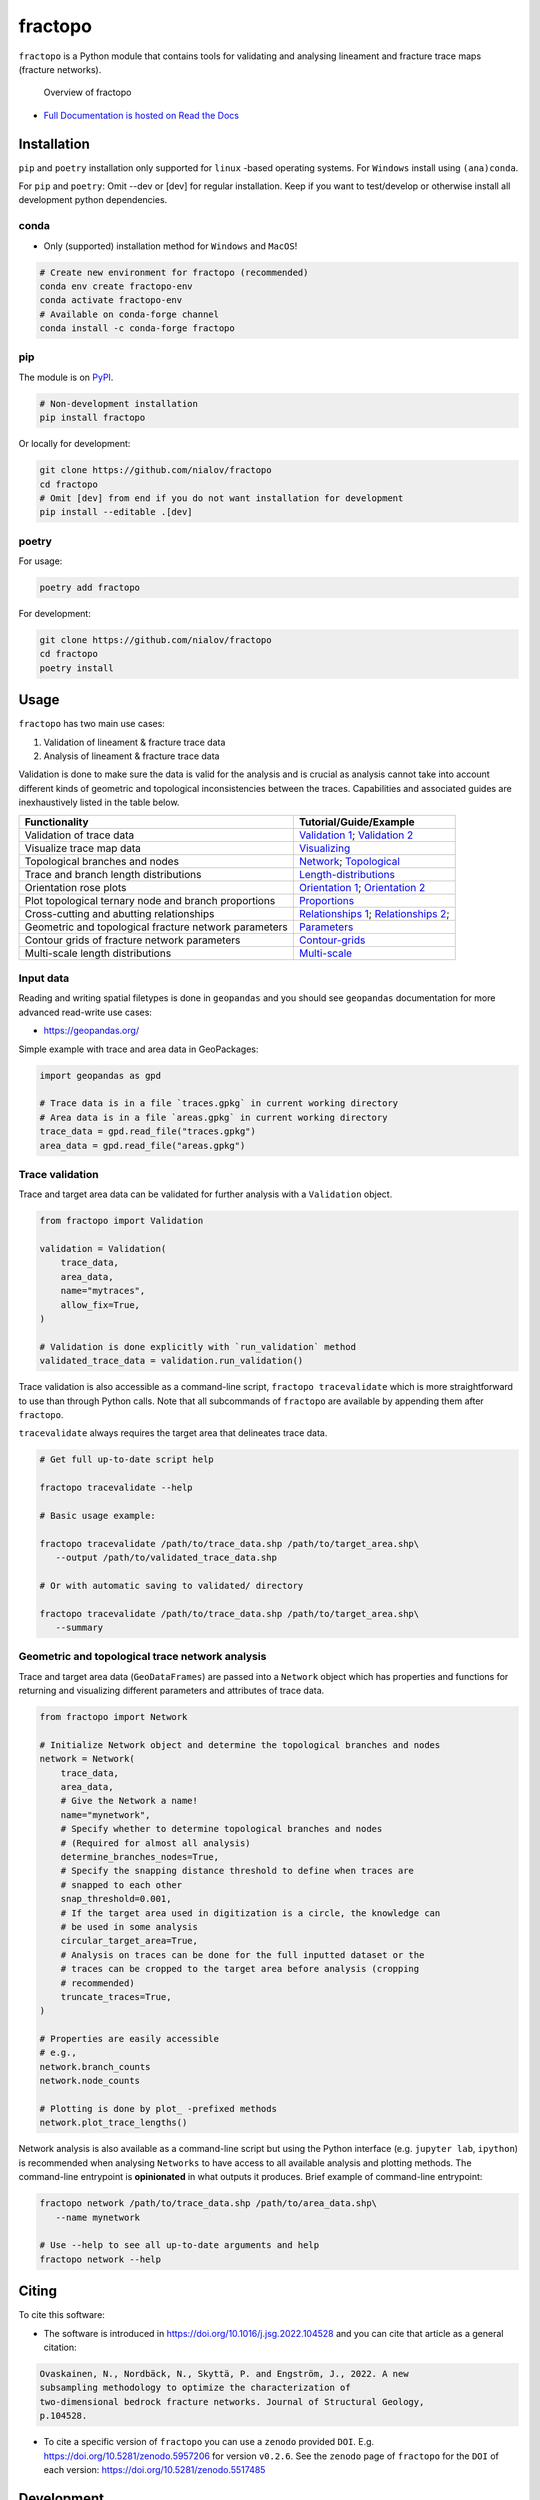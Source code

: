 fractopo
========

|Documentation Status| |PyPI Status| |CI Test| |Coverage| |Binder| |Zenodo|

``fractopo`` is a Python module that contains tools for validating and
analysing lineament and fracture trace maps (fracture networks).

.. figure:: https://git.io/JBRuK
   :alt: Overview of fractopo

   Overview of fractopo

-  `Full Documentation is hosted on Read the Docs
   <https://fractopo.readthedocs.io/en/latest/index.html#full-documentation>`__

Installation
------------

``pip`` and ``poetry`` installation only supported for ``linux`` -based
operating systems. For ``Windows`` install using ``(ana)conda``.

For ``pip`` and ``poetry``: Omit --dev or [dev] for regular
installation. Keep if you want to test/develop or otherwise install all
development python dependencies.

conda
~~~~~

-  Only (supported) installation method for ``Windows`` and ``MacOS``!

.. code:: bash

   # Create new environment for fractopo (recommended)
   conda env create fractopo-env
   conda activate fractopo-env
   # Available on conda-forge channel
   conda install -c conda-forge fractopo

pip
~~~

The module is on `PyPI <https://www.pypi.org>`__.

.. code:: bash

   # Non-development installation
   pip install fractopo

Or locally for development:

.. code:: bash

   git clone https://github.com/nialov/fractopo
   cd fractopo
   # Omit [dev] from end if you do not want installation for development
   pip install --editable .[dev]

poetry
~~~~~~

For usage:

.. code:: bash

   poetry add fractopo

For development:

.. code:: bash

   git clone https://github.com/nialov/fractopo
   cd fractopo
   poetry install

Usage
-----

``fractopo`` has two main use cases:

1. Validation of lineament & fracture trace data
2. Analysis of lineament & fracture trace data

Validation is done to make sure the data is valid for the analysis and
is crucial as analysis cannot take into account different kinds of
geometric and topological inconsistencies between the traces.
Capabilities and associated guides are inexhaustively listed in the
table below.

========================================================  ======================
Functionality                                             Tutorial/Guide/Example
========================================================  ======================
Validation of trace data                                  `Validation 1`_; `Validation 2`_
Visualize trace map data                                  `Visualizing`_
Topological branches and nodes                            `Network`_; `Topological`_
Trace and branch length distributions                     `Length-distributions`_
Orientation rose plots                                    `Orientation 1`_; `Orientation 2`_
Plot topological ternary node and branch proportions      `Proportions`_
Cross-cutting and abutting relationships                  `Relationships 1`_; `Relationships 2`_;
Geometric and topological fracture network parameters     `Parameters`_
Contour grids of fracture network parameters              `Contour-grids`_
Multi-scale length distributions                          `Multi-scale`_
========================================================  ======================

.. _Validation 1:
   https://fractopo.readthedocs.io/en/latest/notebooks/fractopo_validation_1.html
.. _Validation 2:
   https://fractopo.readthedocs.io/en/latest/notebooks/fractopo_validation_2.html
.. _Visualizing:
   https://fractopo.readthedocs.io/en/latest/notebooks/fractopo_network_1.html#Visualizing-trace-map-data
.. _Network:
   https://fractopo.readthedocs.io/en/latest/notebooks/fractopo_network_1.html#Network
.. _Topological:
   https://fractopo.readthedocs.io/en/latest/auto_examples/plot_branches_and_nodes.html#sphx-glr-auto-examples-plot-branches-and-nodes-py
.. _Length-distributions:
   https://fractopo.readthedocs.io/en/latest/notebooks/fractopo_network_1.html#Length-distributions
.. _Orientation 1:
   https://fractopo.readthedocs.io/en/latest/notebooks/fractopo_network_1.html#Rose-plots
.. _Orientation 2:
   https://fractopo.readthedocs.io/en/latest/auto_examples/plot_rose_plot.html#sphx-glr-auto-examples-plot-rose-plot-py
.. _Proportions:
   https://fractopo.readthedocs.io/en/latest/notebooks/fractopo_network_1.html#Node-and-branch-proportions
.. _Relationships 1:
   https://fractopo.readthedocs.io/en/latest/notebooks/fractopo_network_1.html#Crosscutting-and-abutting-relationships
.. _Relationships 2:
   https://fractopo.readthedocs.io/en/latest/auto_examples/plot_azimuth_set_relationships.html#sphx-glr-auto-examples-plot-azimuth-set-relationships-py
.. _Parameters:
   https://fractopo.readthedocs.io/en/latest/notebooks/fractopo_network_1.html#Numerical-Fracture-Network-Characterization-Parameters
.. _Contour-grids:
   https://fractopo.readthedocs.io/en/latest/notebooks/fractopo_network_1.html#Contour-Grids
.. _Multi-scale:
   https://fractopo.readthedocs.io/en/latest/auto_examples/plot_multi_scale_networks.html#sphx-glr-auto-examples-plot-multi-scale-networks-py

Input data
~~~~~~~~~~

Reading and writing spatial filetypes is done in ``geopandas`` and you
should see ``geopandas`` documentation for more advanced read-write use
cases:

-  https://geopandas.org/

Simple example with trace and area data in GeoPackages:

.. code:: python

   import geopandas as gpd

   # Trace data is in a file `traces.gpkg` in current working directory
   # Area data is in a file `areas.gpkg` in current working directory
   trace_data = gpd.read_file("traces.gpkg")
   area_data = gpd.read_file("areas.gpkg")

Trace validation
~~~~~~~~~~~~~~~~

Trace and target area data can be validated for further analysis with a
``Validation`` object.

.. code:: python

   from fractopo import Validation

   validation = Validation(
       trace_data,
       area_data,
       name="mytraces",
       allow_fix=True,
   )

   # Validation is done explicitly with `run_validation` method
   validated_trace_data = validation.run_validation()

Trace validation is also accessible as a command-line script,
``fractopo tracevalidate`` which is more straightforward to use than through
Python calls. Note that all subcommands of ``fractopo`` are available by
appending them after ``fractopo``.

``tracevalidate`` always requires the target area that delineates trace
data.

.. code:: bash

   # Get full up-to-date script help

   fractopo tracevalidate --help

   # Basic usage example:

   fractopo tracevalidate /path/to/trace_data.shp /path/to/target_area.shp\
      --output /path/to/validated_trace_data.shp

   # Or with automatic saving to validated/ directory

   fractopo tracevalidate /path/to/trace_data.shp /path/to/target_area.shp\
      --summary

Geometric and topological trace network analysis
~~~~~~~~~~~~~~~~~~~~~~~~~~~~~~~~~~~~~~~~~~~~~~~~

Trace and target area data (``GeoDataFrames``) are passed into a
``Network`` object which has properties and functions for returning and
visualizing different parameters and attributes of trace data.

.. code:: python

   from fractopo import Network

   # Initialize Network object and determine the topological branches and nodes
   network = Network(
       trace_data,
       area_data,
       # Give the Network a name!
       name="mynetwork",
       # Specify whether to determine topological branches and nodes
       # (Required for almost all analysis)
       determine_branches_nodes=True,
       # Specify the snapping distance threshold to define when traces are
       # snapped to each other
       snap_threshold=0.001,
       # If the target area used in digitization is a circle, the knowledge can
       # be used in some analysis
       circular_target_area=True,
       # Analysis on traces can be done for the full inputted dataset or the
       # traces can be cropped to the target area before analysis (cropping
       # recommended)
       truncate_traces=True,
   )

   # Properties are easily accessible
   # e.g.,
   network.branch_counts
   network.node_counts

   # Plotting is done by plot_ -prefixed methods
   network.plot_trace_lengths()

Network analysis is also available as a command-line script but using the
Python interface (e.g. ``jupyter lab``, ``ipython``) is recommended when
analysing ``Networks`` to have access to all available analysis and plotting
methods. The command-line entrypoint is **opinionated** in what outputs it
produces. Brief example of command-line entrypoint:

.. code:: bash

   fractopo network /path/to/trace_data.shp /path/to/area_data.shp\
      --name mynetwork

   # Use --help to see all up-to-date arguments and help
   fractopo network --help

Citing
------

To cite this software:

-  The software is introduced in https://doi.org/10.1016/j.jsg.2022.104528 and
   you can cite that article as a general citation:

.. code:: text

   Ovaskainen, N., Nordbäck, N., Skyttä, P. and Engström, J., 2022. A new
   subsampling methodology to optimize the characterization of
   two-dimensional bedrock fracture networks. Journal of Structural Geology,
   p.104528.

-  To cite a specific version of ``fractopo`` you can use a ``zenodo``
   provided ``DOI``. E.g. https://doi.org/10.5281/zenodo.5957206 for version
   ``v0.2.6``. See the ``zenodo`` page of ``fractopo`` for the ``DOI`` of each
   version: https://doi.org/10.5281/zenodo.5517485

Development
-----------

-  **Breaking changes are possible and expected.**

Development dependencies for ``fractopo`` include:

-  ``poetry``

   -  Used to handle Python package dependencies.

   .. code:: bash

      # Use poetry run to execute poetry installed cli tools such as invoke,
      # nox and pytest.
      poetry run '<cmd>'


-  ``doit``

   -  A general task executor that is a replacement for a ``Makefile``
   -  Understands task dependencies and can run tasks in parallel
      even while running them in the order determined from dependencies
      between tasks. E.g., requirements.txt is a requirement for running
      tests and therefore the task creating requirements.txt will always
      run before the test task.

   .. code:: bash

      # Tasks are defined in dodo.py
      # To list doit tasks from command line
      poetry run doit list
      # To run all tasks in parallel (recommended before pushing and/or
      # committing)
      # 8 is the number of cpu cores, change as wanted
      # -v 0 sets verbosity to very low. (Errors will always still be printed.)
      poetry run doit -n 8 -v 0

-  ``nox``

   -  ``nox`` is a replacement for ``tox``. Both are made to create
      reproducible Python environments for testing, making docs locally, etc.

   .. code:: bash

      # To list available nox sessions
      # Sessions are defined in noxfile.py
      poetry run nox --list

-  ``copier``

   -  ``copier`` is a project templater. Many Python projects follow a similar
      framework for testing, creating documentations and overall placement of
      files and configuration. ``copier`` allows creating a template project
      (e.g., https://github.com/nialov/nialov-py-template) which can be firstly
      cloned as the framework for your own package and secondly to pull updates
      from the template to your already started project.

   .. code:: bash

      # To pull copier update from github/nialov/nialov-py-template
      poetry run copier update


-  ``pytest``

   -  ``pytest`` is a Python test runner. It is used to run defined tests to
      check that the package executes as expected. The defined tests in
      ``./tests`` contain many regression tests (done with
      ``pytest-regressions``) that make it almost impossible
      to add features to ``fractopo`` that changes the results of functions
      and methods.

   .. code:: bash

      # To run tests implemented in ./tests directory and as doctests
      # within project itself:
      poetry run pytest


-  ``coverage``

   .. code:: bash

      # To check coverage of tests
      # (Implemented as nox session!)
      poetry run nox --session test_pip

-  ``sphinx``

   -  Creates documentation from files in ``./docs_src``.

   .. code:: bash

      # To create documentation
      # (Implemented as nox session!)
      poetry run nox --session docs

Big thanks to all maintainers of the above packages!

License
~~~~~~~

Copyright © 2020-2022, Nikolas Ovaskainen.

-----


.. |Documentation Status| image:: https://readthedocs.org/projects/fractopo/badge/?version=latest
   :target: https://fractopo.readthedocs.io/en/latest/?badge=latest
.. |PyPI Status| image:: https://img.shields.io/pypi/v/fractopo.svg
   :target: https://pypi.python.org/pypi/fractopo
.. |CI Test| image:: https://github.com/nialov/fractopo/workflows/test-and-publish-doit/badge.svg
   :target: https://github.com/nialov/fractopo/actions/workflows/test-and-publish-doit.yaml?query=branch%3Amaster
.. |Coverage| image:: https://raw.githubusercontent.com/nialov/fractopo/master/docs_src/imgs/coverage.svg
   :target: https://github.com/nialov/fractopo/blob/master/docs_src/imgs/coverage.svg
.. |Binder| image:: http://mybinder.org/badge_logo.svg
   :target: https://mybinder.org/v2/gh/nialov/fractopo/HEAD?filepath=docs_src%2Fnotebooks%2Ffractopo_network_1.ipynb
.. |Zenodo| image:: https://zenodo.org/badge/297451015.svg
   :target: https://zenodo.org/badge/latestdoi/297451015
